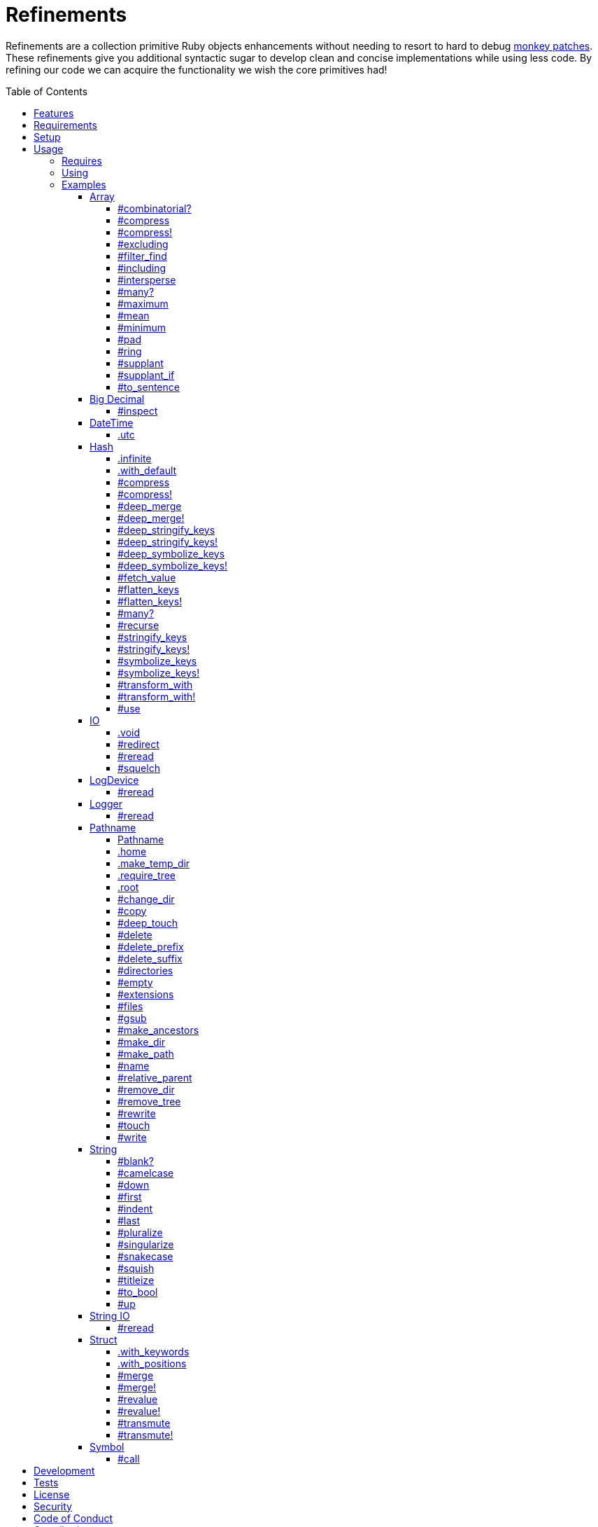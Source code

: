 :toc: macro
:toclevels: 5
:figure-caption!:

= Refinements

Refinements are a collection primitive Ruby objects enhancements without needing to resort to hard
to debug link:https://www.alchemists.io/articles/ruby_antipatterns/#_monkey_patches[monkey patches].
These refinements give you additional syntactic sugar to develop clean and concise implementations
while using less code. By refining our code we can acquire the functionality we wish the core
primitives had!

toc::[]

== Features

Enhances the following objects:

* Array
* BigDecimal
* DateTime
* Hash
* IO
* LogDevice
* Logger
* Pathname
* String
* StringIO
* Structs

== Requirements

. https://www.ruby-lang.org[Ruby].
. A solid understanding of link:https://www.alchemists.io/articles/ruby_refinements[Ruby refinements
  and lexical scope].

== Setup

To install, run:

[source,bash]
----
gem install refinements
----

Add the following to your Gemfile file:

[source,ruby]
----
gem "refinements"
----

== Usage

=== Requires

If all refinements are not desired, add the following to your `+Gemfile+` instead:

[source,ruby]
----
gem "refinements", require: false
----

...then require the specific refinement, as needed. Example:

[source,ruby]
----
require "refinements/arrays"
require "refinements/big_decimals"
require "refinements/date_times"
require "refinements/hashes"
require "refinements/ios"
require "refinements/pathnames"
require "refinements/strings"
require "refinements/string_ios"
require "refinements/structs"
require "refinements/symbols"
require "refinements/log_devices"
require "refinements/loggers"
----

=== Using

Much like including/extending a module, you’ll need to modify your object(s) to use the
refinement(s):

[source,ruby]
----
class Example
  using Refinements::Arrays
  using Refinements::BigDecimals
  using Refinements::DateTimes
  using Refinements::Hashes
  using Refinements::IOs
  using Refinements::Pathnames
  using Refinements::Strings
  using Refinements::StringIOs
  using Refinements::Structs
  using Refinements::Symbols
  using Refinements::LogDevices
  using Refinements::Loggers
end
----

=== Examples

The following sections demonstrate how each refinement enriches your objects with new capabilities.

==== Array

===== #combinatorial?

Answers if an array is equal to another array when the elements are equal but in any order and/or subset.

[source,ruby]
----
example = %w[a b c]

example.combinatorial? %w[a b c]    # true
example.combinatorial? %w[c a b]    # true
example.combinatorial? %w[c]        # true
example.combinatorial? %w[c b]      # true
example.combinatorial? %w[x]        # false
example.combinatorial? %w[z b c]    # false
example.combinatorial? %w[a b c d]  # false
example.combinatorial? []           # false
----

===== #compress

Removes `nil` and empty objects without mutating itself.

[source,ruby]
----
object = Object.new
example = [1, "blueberry", nil, "", [], {}, object]

example.compress  # [1, "blueberry", object]
example           # [1, "blueberry", nil, "", [], {}, object]
----

===== #compress!

Removes `nil` and empty values while mutating itself.

[source,ruby]
----
object = Object.new
example = [1, "blueberry", nil, "", [], {}, object]

example.compress!  # [1, "blueberry", object]
example            # [1, "blueberry", object]
----

===== #excluding

Removes given array or elements without mutating itself.

[source,ruby]
----
[1, 2, 3, 4, 5].excluding [4, 5]  # [1, 2, 3]
[1, 2, 3, 4, 5].excluding 4, 5    # [1, 2, 3]
----

===== #filter_find

Answers the first element which evaluates to true from a filtered collection.

[source,ruby]
----
handlers = [
  ->(object) { object if object == :b },
  proc { false },
  ->(object) { object if object == :a }
]

handlers.filter_find                                # Enumerator::Lazy
handlers.filter_find { |handler| handler.call :a }  # :a
handlers.filter_find { |handler| handler.call :x }  # nil
----

===== #including

Adds given array or elements without mutating itself.

[source,ruby]
----
[1, 2, 3].including [4, 5]  # [1, 2, 3, 4, 5]
[1, 2, 3].including 4, 5    # [1, 2, 3, 4, 5]
----

===== #intersperse

Inserts additional elements or array between all members of given array.

[source,ruby]
----
[1, 2, 3].intersperse :a         # [1, :a, 2, :a, 3]
[1, 2, 3].intersperse :a, :b     # [1, :a, :b, 2, :a, :b, 3]
[1, 2, 3].intersperse %i[a b c]  # [1, :a, :b, :c, 2, :a, :b, :c, 3]
----

===== #many?

Answers true if an array has more than one element. Can take a block which evaluates as truthy or
falsey.

[source,ruby]
----
[1, 2].many?             # true
[1, 2, 3].many?(&:odd?)  # true
[1].many?                # false
[].many?                 # false
----

===== #maximum

Answers the maximum extracted value from a collection of objects.

[source,ruby]
----
Point = Struct.new :x, :y
points = [Point[x: 1, y: 2], Point[x: 0, y: 1], Point[x: 2, y: 3]]

points.maximum(:x)  # 2
points.maximum(:y)  # 3
----

===== #mean

Answers mean/average all elements within an array.

[source,ruby]
----
[].mean                 # 0
[5].mean                # 5
[1, 2, 3].mean          # 2
[1.25, 1.5, 1.75].mean  # 1.5
----

===== #minimum

Answers the minimum extracted value from a collection of objects.

[source,ruby]
----
Point = Struct.new :x, :y
points = [Point[x: 1, y: 2], Point[x: 0, y: 1], Point[x: 2, y: 3]]

points.minimum(:x)  # 0
points.minimum(:y)  # 1
----

===== #pad

Answers new array padded with given value up to a maximum size. Useful in situations where an array
needs to be a specific size with padded values.

[source,ruby]
----
[1].pad 0             # [1]
[1].pad 0, max: 3     # [1, 0, 0]
[1, 2].pad 3, max: 3  # [1, 2, 3]
----

===== #ring

Answers a circular array which can enumerate before, current, after elements.

[source,ruby]
----
example = [1, 2, 3]
example.ring  # "#<Enumerator: ...>"
example.ring { |(before, current, after)| puts "#{before} #{current} #{after}" }

# [3 1 2]
# [1 2 3]
# [2 3 1]
----

===== #supplant

Answers mutated array where first target element found is replaced by single or multiple elements.

[source,ruby]
----
%i[a b a].supplant :a, :z       # [:z, :b, :a]
%i[a b a].supplant :a, :z, :y   # [:z, :y, :b, :a]
%i[a b a].supplant :a, %i[z y]  # [[:z, :y], :b, :a]
----

===== #supplant_if

Answers mutated array where all target elements are replaced by single or multiple elements.

⚠️ Be aware that this can be an expensive operation on large arrays.

[source,ruby]
----
%i[a b a].supplant_if :a, :z       # [:z, :b, :z]
%i[a b a].supplant_if :a, :z, :y   # [:z, :y, :b, :z, :y]
%i[a b a].supplant_if :a, %i[z y]  # [[:z, :y], :b, [:z, :y]]
----

===== #to_sentence

Answers a sentence using `", "` as the default delimiter and `"and"` as the default conjunction.
Useful when building documentation, answering human readable error messages, etc.

[source,ruby]
----
[].to_sentence                                                     # ""
["test"].to_sentence                                               # "test"
["a", :b].to_sentence                                              # "a and b"
[1, "a", :b, 2.0, /\w+/].map(&:inspect).to_sentence                # 1, "a", :b, 2.0, and /\w+/
%w[one two three].to_sentence                                      # "one, two, and three"
%w[eins zwei drei].to_sentence delimiter: " ", conjunction: "und"  # "eins zwei und drei"
----

==== Big Decimal

===== #inspect

Allows one to inspect a big decimal with numeric representation.

[source,ruby]
----
BigDecimal.new("5.0E-10").inspect  # "#<BigDecimal:3fd3d458fe84 0.0000000005>"
----

==== DateTime

===== .utc

Answers new DateTime object for current UTC date/time.

[source,ruby]
----
DateTime.utc # "#<DateTime: 2019-12-31T18:17:00+00:00 ((2458849j,65820s,181867000n),+0s,2299161j)>"
----

==== Hash

===== .infinite

Answers new hash where missing keys, even deeply nested, answer an empty hash.

[source,ruby]
----
example = Hash.infinite
example[:a]          # {}
example[:a][:b][:c]  # {}
----

===== .with_default

Answers new hash where every top-level missing key has the same default value.

[source,ruby]
----
example = Hash.with_default ""
example[:a]  # ""

example = Hash.with_default []
example[:b]  # []
----

===== #compress

Removes `nil` and empty objects without mutating itself.

[source,ruby]
----
object = Object.new
example = {a: 1, b: "blueberry", c: nil, d: "", e: [], f: {}, g: object}

example.compress  # {a: 1, b: "blueberry", g: object}
example           # {a: 1, b: "blueberry", c: nil, d: "", e: [], f: {}, g: object}
----

===== #compress!

Removes `nil` and empty objects while mutating itself.

[source,ruby]
----
object = Object.new
example = {a: 1, b: "blueberry", c: nil, d: "", e: [], f: {}, g: object}

example.compress!  # {a: 1, b: "blueberry", g: object}
example            # {a: 1, b: "blueberry", g: object}
----

===== #deep_merge

Merges deeply nested hashes together without mutating itself.

[source,ruby]
----
example = {a: "A", b: {one: "One", two: "Two"}}

example.deep_merge b: {one: 1}  # {a: "A", b: {one: 1, two: "Two"}}
example                         # {a: "A", b: {one: "One", two: "Two"}}
----

===== #deep_merge!

Merges deeply nested hashes together while mutating itself.

[source,ruby]
----
example = {a: "A", b: {one: "One", two: "Two"}}

example.deep_merge! b: {one: 1}  # {a: "A", b: {one: 1, two: "Two"}}
example                          # {a: "A", b: {one: 1, two: "Two"}}
----

===== #deep_stringify_keys

Answers string keys of a nested hash without mutating itself. Does not handle nested arrays, though.

[source,ruby]
----
example = {a: {b: 2}}
example.deep_stringify_keys  # {"a" => {"b" => 1}}
example                      # {a: {b: 2}}
----

===== #deep_stringify_keys!

Answers string keys of nested hash while mutating itself. Does not handle nested arrays, though.

[source,ruby]
----
example = {a: {b: 2}}
example.deep_stringify_keys!  # {"a" => {"b" => 1}}
example                       # {"a" => {"b" => 1}}
----

===== #deep_symbolize_keys

Symbolizes keys of nested hash without mutating itself. Does not handle nested arrays, though.

[source,ruby]
----
example = {"a" => {"b" => 2}}
example.deep_symbolize_keys  # {a: {b: 1}}
example                      # {"a" => {"b" => 2}}
----

===== #deep_symbolize_keys!

Symbolizes keys of nested hash while mutating itself. Does not handle nested arrays, though.

[source,ruby]
----
example = {"a" => {"b" => 2}}
example.deep_symbolize_keys!  # {a: {b: 1}}
example                       # {a: {b: 1}}
----

===== #fetch_value

Fetches value for exiting or missing key. Behavior is identical to `#fetch` except when the value of
the key is `nil` you'll get the default value instead. This eliminates the need for using an _or_
expression `example.fetch(:desired_key) || "default_value"`.

[source,ruby]
----
{a: "test"}.fetch_value :a, "default"  # "test"
{a: "test"}.fetch_value :a             # "test"
{a: nil}.fetch_value :a, "default"     # "default"
{}.fetch_value(:a) { "default" }       # "default"
{}.fetch_value :a                      # KeyError
{a: "test"}.fetch_value                # ArgumentError
----

===== #flatten_keys

Flattens nested keys as top-level keys without mutating itself. Does not handle nested arrays,
though.

[source,ruby]
----
{a: {b: 1}}.flatten_keys prefix: :test          # {test_a_b: 1}
{a: {b: 1}}.flatten_keys delimiter: :|          # {:"a|b" => 1}

{a: {b: 1}}.flatten_keys cast: :to_s            # {"a_b" => 1}
{"a" => {"b" => 1}}.flatten_keys cast: :to_sym  # {a_b: 1}

example = {a: {b: 1}}
example.flatten_keys                            # {a_b: 1}
example                                         # {a: {b: 1}}
----

===== #flatten_keys!

Flattens nested keys as top-level keys while mutating itself. Does not handle nested arrays,
though.

[source,ruby]
----
example = {a: {b: 1}}
example.flatten_keys!  # {a_b: 1}
example                # {a_b: 1}
----

===== #many?

Answers true if a hash has more than one element. Can take a block which evaluates as truthy or
falsey.

[source,ruby]
----
{a: 1, b: 2}.many?                                     # true
{a: 1, b: 2, c: 2}.many? { |_key, value| value == 2 }  # true
{a: 1}.many?                                           # false
{}.many?                                               # false
----

===== #recurse

Recursively iterates over the hash and any hash value by applying the given block to it. Does not
handle nested arrays, though.

[source,ruby]
----
example = {"a" => {"b" => 1}}
example.recurse(&:symbolize_keys)  # {a: {b: 1}}
example.recurse(&:invert)          # {{"b" => 1} => "a"}
----

===== #stringify_keys

Converts keys to strings without mutating itself.

[source,ruby]
----
example = {a: 1, b: 2}
example.stringify_keys  # {"a" => 1, "b" => 2}
example                 # {a: 1, b: 2}
----

===== #stringify_keys!

Converts keys to strings while mutating itself.

[source,ruby]
----
example = {a: 1, b: 2}
example.stringify_keys!  # {"a" => 1, "b" => 2}
example                  # {"a" => 1, "b" => 2}
----

===== #symbolize_keys

Converts keys to symbols without mutating itself.

[source,ruby]
----
example = {"a" => 1, "b" => 2}
example.symbolize_keys  # {a: 1, b: 2}
example                 # {"a" => 1, "b" => 2}
----

===== #symbolize_keys!

Converts keys to symbols while mutating itself.

[source,ruby]
----
example = {"a" => 1, "b" => 2}
example.symbolize_keys!  # {a: 1, b: 2}
example                  # {a: 1, b: 2}
----

===== #transform_with

Transforms key/value pairs based on specific operations where each operation (i.e. function that responds to the `call` message). Does not mutate itself.

You can transform multiple values at once:

[source,ruby]
----
example = {name: "Jayne Doe", email: "<jd@example.com>"}

example.transform_with name: -> value { value.delete_suffix " Doe" },
                       email: -> value { value.tr "<>", "" }
# {name: "Jayne", email: "jd@example.com"}
----

Invalid keys are ignored:

[source,ruby]
----
example.transform_with bogus: -> value { value.tr "<>", "" }
# {email: "<jd@example.com>"}
----

Nil values are skipped:

[source,ruby]
----
{email: nil}.transform_with email: -> value { value.tr "<>", "" }
# {email: nil}
----

The original object will not be mutated:

[source,ruby]
----
example  # {name: "Jayne Doe", email: "<jd@example.com>"}
----

===== #transform_with!

Transforms key/value pairs based on specific operations where each operation (i.e. function that responds to the `call` message). Mutates itself.

You can transform multiple values at once:

[source,ruby]
----
example = {name: "Jayne Doe", email: "<jd@example.com>"}

example.transform_with! name: -> value { value.delete_suffix " Doe" },
                        email: -> value { value.tr "<>", "" }
# {name: "Jayne", email: "jd@example.com"}
----

Invalid keys are ignored:

[source,ruby]
----
example.transform_with! bogus: -> value { value.tr "<>", "" }
# {email: "<jd@example.com>"}
----

Nil values are skipped:

[source,ruby]
----
{email: nil}.transform_with! email: -> value { value.tr "<>", "" }
# {email: nil}
----

The original object will be mutated:

[source,ruby]
----
example  # {name: "Jayne", email: "jd@example.com"}
----

===== #use

Passes each hash value as a block argument for further processing.

[source,ruby]
----
example = {unit: "221B", street: "Baker Street", city: "London", country: "UK"}

example.use { |unit, street| "#{unit} #{street}" }  # "221B Baker Street"
----

==== IO

===== .void

Answers an IO stream which points to `/dev/null` in order to ignore any reads or writes to the
stream. When given a block, the stream will automatically close upon block exit. When not given a
block, you'll need to close the stream manually.

[source,ruby]
----
io = IO.void                                    # "#<IO:fd 20>"
io = IO.void { |void| void.write "nevermore" }  # "#<IO:(closed)>"
----

===== #redirect

Redirects current stream to other stream when given a block. Without a block, the original stream is
answered instead.

[source,ruby]
----
io = IO.new IO.sysopen(Pathname("test.txt").to_s, "w+")
other = IO.new IO.sysopen(Pathname("other.txt").to_s, "w+")

io.redirect other                                    # "#<IO:fd 20>"
io.redirect(other) { |stream| stream.write "test" }  # "#<IO:fd 21>"
----

===== #reread

Answers full stream by rewinding to beginning of stream and reading all content.

[source,ruby]
----
io = IO.new IO.sysopen(Pathname("test.txt").to_s, "w+")
io.write "This is a test."

io.reread                  # "This is a test."
io.reread 4                # "This"

buffer = "".dup
io.reread(buffer: buffer)  # "This is a test."
buffer                     # "This is a test."
----

===== #squelch

Temporarily ignores any reads/writes for code executed within a block. Answers itself without any
arguments or when given a block.

[source,ruby]
----
io = IO.new IO.sysopen(Pathname("test.txt").to_s, "w+")

io.squelch                      # "#<IO:fd 20>"
io.squelch { io.write "Test" }  # "#<IO:fd 20>"
io.reread                       # ""
----

==== LogDevice

===== #reread

Answers previously written content by rewinding to beginning of device.

[source,ruby]
----
# With File.
device = Logger::LogDevice.new "test.log"
device.write "Test."
device.reread                                # "Test."

# With StringIO.
device = Logger::LogDevice.new StringIO.new
device.write "Test."
device.reread                                # "Test."

# With STDOUT.
device = Logger::LogDevice.new $stdout
device.write "Test."
device.reread                                # ""
----

==== Logger

===== #reread

Answers previously written content by rewinding to beginning of log.

[source,ruby]
----
# With File.
logger = Logger.new "test.log"
logger.write "Test."
logger.reread                     # "Test."

# With StringIO.
logger = Logger.new StringIO.new
logger.write "Test."
logger.reread                     # "Test."

# With STDOUT.
logger = Logger.new $stdout
logger.write "Test."
logger.reread                     # ""
----

==== Pathname

===== Pathname

Enhances the `Kernel` conversion function which casts `nil` into a pathname in order to avoid:
`TypeError (no implicit conversion of nil into String)`. The pathname remains invalid but at least
you have an instance of `Pathname`, which behaves like a _Null Object_, that can be used to
construct a valid path.

[source,ruby]
----
Pathname(nil)  # Pathname("")
----

===== .home

Answers user home directory.

[source,ruby]
----
Pathname.home  # Pathname "/Users/demo"
----

===== .make_temp_dir

Wraps `Dir.mktmpdir` with the following behavior (see
link:https://rubyapi.org/o/Dir.mktmpdir#method-c-mktmpdir[Dir.mktmpdir] for details):

* *Without Block* - Answers a newly created Pathname instance which is not automatically cleaned up.
* *With Block*  Yields a Pathname instance, answers result of given block, and automatically cleans
  up temporary directory after block exits.

The following examples use truncated temporary directories for illustration purposes only. In
reality, these paths will be longer depending on which operating system you are using.

[source,ruby]
----
Pathname.make_temp_dir                                       # Pathname:/var/folders/T/temp-20200101-16940-r8
Pathname.make_temp_dir prefix: "prefix-"                     # Pathname:/var/folders/T/prefix-20200101-16940-r8
Pathname.make_temp_dir suffix: "-suffix"                     # Pathname:/var/folders/T/temp-20200101-16940-r8-suffix
Pathname.make_temp_dir prefix: "prefix-", suffix: "-suffix"  # Pathname:/var/folders/T/prefix-20200101-16940-r8-suffix
Pathname.make_temp_dir root: "/example"                      # Pathname:/example/temp-20200101-16940-r8
Pathname.make_temp_dir { "I am a block result" }             # "I am a block result"
Pathname.make_temp_dir { |path| path.join "sub_dir" }        # Pathname:/var/folders/T/temp-20200101-16940-r8/sub_dir
----

===== .require_tree

Requires all files in given root path and corresponding nested tree structure. All files are sorted
before being required to ensure consistent behavior. Example:

[source,ruby]
----
# Before
Dir[File.join(__dir__, "support/shared_contexts/**/*.rb")].sort.each { |path| require path }

# After
Pathname.require_tree __dir__, "support/shared_contexts/**/*.rb"
----

The following are further examples of potential usage:

[source,ruby]
----
# Requires all files in root directory and below.
Pathname.require_tree __dir__

# Requires all files in `/test/**/*.rb` and below.
Pathname.require_tree "/test"

# Requires all files in RSpec shared examples directory structure.
Pathname.require_tree Bundler.root.join("spec"), "support/shared_examples/**/*.rb"
----

===== .root

Answers operating system root path.

[source,ruby]
----
Pathname.root  # Pathname "/"
----

===== #change_dir

Wraps `Dir.chdir` behavior by changing to directory of current path. See
link:https://rubyapi.org/o/Dir.chdir#method-c-chdir[Dir.chdir] for details.

[source,ruby]
----
current = Pathname.pwd                  # "$HOME/demo" (Present Working Directory)
custom = current.join("test").make_dir  # Pathname "$HOME/demo/test"
custom.change_dir                       # "$HOME/demo/test" (Present Working Directory)
current.change_dir                      # "$HOME/demo" (Present Working Directory)
custom.change_dir { "example" }         # "example"
custom.change_dir { |path| path }       # Pathname "$HOME/demo/test"
Pathname.pwd                            # "$HOME/demo" (Present Working Directory)
----

===== #copy

Copies file from current location to new location while answering itself so it can be chained.

[source,ruby]
----
Pathname("input.txt").copy Pathname("output.txt")  # Pathname("input.txt")
----

===== #deep_touch

Has all of the same functionality as the `#touch` method while being able to create ancestor
directories no matter how deeply nested the file might be.

[source,ruby]
----
Pathname("a/b/c/d.txt").touch               # Pathname("a/b/c/d.txt")
Pathname("a/b/c/d.txt").touch Time.now - 1  # Pathname("a/b/c/d.txt")
----

===== #delete

Deletes file or directory and answers itself so it can be chained.

[source,ruby]
----
# When path exists.
Pathname("/example.txt").touch.delete  # Pathname("/example")

# When path doesn't exist.
Pathname("/example.txt").delete        # Errno::ENOENT
----

===== #delete_prefix

Deletes a path prefix and answers new pathname.

[source,ruby]
----
Pathname("a/path/example-test.rb").delete_prefix("example-")  # Pathname("a/path/test.rb")
Pathname("example-test.rb").delete_prefix("example-")         # Pathname("test.rb")
Pathname("example-test.rb").delete_prefix("miss")             # Pathname("example-test.rb")
----

===== #delete_suffix

Deletes a path suffix and answers new pathname.

[source,ruby]
----
Pathname("a/path/test-example.rb").delete_suffix("-example")  # Pathname("a/path/test.rb")
Pathname("test-example.rb").delete_suffix("-example")         # Pathname("test.rb")
Pathname("test-example.rb").delete_suffix("miss")             # Pathname("test-example.rb")
----

===== #directories

Answers all directories or filtered directories for current path.

[source,ruby]
----
Pathname("/example").directories                           # [Pathname("a"), Pathname("b")]
Pathname("/example").directories "a*"                      # [Pathname("a")]
Pathname("/example").directories flag: File::FNM_DOTMATCH  # [Pathname(".."), Pathname(".")]
----

===== #empty

Empties a directory of children (i.e. folders, nested folders, or files) or clears an existing file
of contents. If a directory or file doesn't exist, it will be created.

[source,ruby]
----
directory = Pathname("test").make_path
file = directory.join("test.txt").write("example")

file.empty.read           # ""
directory.empty.children  # []
----

===== #extensions

Answers file extensions as an array.

[source,ruby]
----
Pathname("example.txt.erb").extensions  # [".txt", ".erb"]
----

===== #files

Answers all files or filtered files for current path.

[source,ruby]
----
Pathname("/example").files                           # [Pathname("a.txt"), Pathname("a.png")]
Pathname("/example").files "*.png"                   # [Pathname("a.png")]
Pathname("/example").files flag: File::FNM_DOTMATCH  # [Pathname(".ruby-version")]
----

===== #gsub

Same behavior as `String#gsub` but answers a path with patterns replaced with desired substitutes.

[source,ruby]
----
Pathname("/a/path/some/path").gsub("path", "test")
# Pathname("/a/test/some/test")

Pathname("/%placeholder%/some/%placeholder%").gsub("%placeholder%", "test")
# Pathname("/test/some/test")
----

===== #make_ancestors

Ensures all ancestor directories are created for a path.

[source,ruby]
----
Pathname("/one/two").make_ancestors  # Pathname("/one/two")
Pathname("/one").exist?              # true
Pathname("/one/two").exist?          # false
----

===== #make_dir

Provides alternative `#mkdir` behavior by always answering itself (even when directory exists) and
not throwing errors when directory does exist in order to ensure the pathname can be chained.

[source,ruby]
----
Pathname("/one").make_dir           # Pathname("/one")
Pathname("/one").make_dir.make_dir  # Pathname("/one")
----

===== #make_path

Provides alternative `#mkpath` behavior by always answering itself (even when full path exists) and
not throwing errors when directory does exist in order to ensure the pathname can be chained.

[source,ruby]
----
Pathname("/one/two/three").make_path            # Pathname("/one/two/three")
Pathname("/one/two/three").make_path.make_path  # Pathname("/one/two/three")
----

===== #name

Answers file name without extension.

[source,ruby]
----
Pathname("example.txt").name # Pathname("example")
----

===== #relative_parent

Answers relative path from parent directory. This is a complement to `#relative_path_from`.

[source,ruby]
----
Pathname("/one/two/three").relative_parent("/one")  # Pathname "two"
----

===== #remove_dir

Provides alternative `#rmdir` behavior by always answering itself (even when full path exists) and
not throwing errors when directory does exist in order to ensure the pathname can be chained.

[source,ruby]
----
Pathname("/test").make_dir.remove_dir.exist?  # false
Pathname("/test").remove_dir                  # Pathname("/test")
Pathname("/test").remove_dir.remove_dir       # Pathname("/test")
----

===== #remove_tree

Provides alternative `#rmtree` behavior by always answering itself (even when full path exists) and
not throwing errors when directory does exist in order to ensure the pathname can be chained.

[source,ruby]
----
parent_path = Pathname "/one"
child_path = parent_path.join "two"

child_path.make_path
parent_path.remove_tree  # Pathname "/one"
child_path.exist?        # false
parent_path.exist?       # false

child_path.make_path
child_path.remove_tree   # Pathname "/one/two"
child_path.exist?        # false
parent_path.exist?       # true
----

===== #rewrite

When given a block, it provides the contents of the recently read file for manipulation and
immediate writing back to the same file.

[source,ruby]
----
Pathname("/test.txt").rewrite                                           # Pathname("/test.txt")
Pathname("/test.txt").rewrite { |body| body.sub "[token]", "example" }  # Pathname("/test.txt")
----

===== #touch

Updates access and modification times for an existing path by defaulting to current time. When path
doesn't exist, it will be created as a file.

[source,ruby]
----
Pathname("example").touch                   # Pathname("example")
Pathname("example").touch Time.now - 1      # Pathname("example")
Pathname("example.txt").touch               # Pathname("example.txt")
Pathname("example.txt").touch Time.now - 1  # Pathname("example.txt")
----

===== #write

Writes to file and answers itself so it can be chained. See `IO.write` for details on additional
options.

[source,ruby]
----
Pathname("example.txt").write "test"             # Pathname("example.txt")
Pathname("example.txt").write "test", offset: 1  # Pathname("example.txt")
Pathname("example.txt").write "test", mode: "a"  # Pathname("example.txt")
----

==== String

===== #blank?

Answers `true`/`false` based on whether string is blank, `<space>`, `\n`, `\t`, and/or `\r`.

[source,ruby]
----
" \n\t\r".blank?  # true
----

===== #camelcase

Answers a camel cased string.

[source,ruby]
----
"this_is_an_example".camelcase  # "ThisIsAnExample"
----

===== #down

Answers string with only first letter down cased.

[source,ruby]
----
"EXAMPLE".down  # "eXAMPLE"
----

===== #first

Answers first character of a string or first set of characters if given a number.

[source,ruby]
----
"example".first    # "e"
"example".first 4  # "exam"
----

===== #indent

Answers string indented by two spaces by default.

[source,ruby]
----
"example".indent                  # "  example"
"example".indent 0                # "example"
"example".indent -1               # "example"
"example".indent 2                # "    example"
"example".indent 3, padding: " "  # "   example"
----

===== #last

Answers last character of a string or last set of characters if given a number.

[source,ruby]
----
"instant".last    # "t"
"instant".last 3  # "ant"
----

===== #pluralize

Answers plural form of self when given a suffix to add. The plural form of the word can be
dynamically calculated when given a count and a replacement pattern (i.e. string or regular
expression) can be supplied for further specificity. Usage is based on
link:https://en.wikipedia.org/wiki/English_plurals[plurals in English] which may or may not work
well in other languages.

[source,ruby]
----
"apple".pluralize "s"                      # apples
"apple".pluralize "s", count: 0            # apples
"apple".pluralize "s", count: 1            # apple
"apple".pluralize "s", count: -1           # apple
"apple".pluralize "s", count: 2            # apples
"apple".pluralize "s", count: -2           # apples
"cactus".pluralize "i", replace: "us"      # cacti
"cul-de-sac".pluralize "ls", replace: "l"  # culs-de-sac
----

===== #singularize

Answers singular form of self when given a suffix to remove (can be a string or a regular
expression). The singular form of the word can be dynamically calculated when given a count and a
replacement string can be supplied for further specificity. Usage is based on
link:https://en.wikipedia.org/wiki/English_plurals[plurals in English] which may or may not work
well in other languages.

[source,ruby]
----
"apples".singularize "s"                      # apple
"apples".singularize "s", count: 0            # apples
"apples".singularize "s", count: 1            # apple
"apples".singularize "s", count: -1           # apple
"apples".singularize "s", count: 2            # apples
"apples".singularize "s", count: -2           # apples
"cacti".singularize "i", replace: "us"        # cactus
"culs-de-sac".singularize "ls", replace: "l"  # cul-de-sac
----

===== #snakecase

Answers a snake cased string.

[source,ruby]
----
"ThisIsAnExample".snakecase  # "this_is_an_example"
----

===== #squish

Removes leading, in body, and trailing whitespace, including any tabs or newlines, without mutating itself. Processes ASCII and unicode whitespace as well.

[source,ruby]
----
"one two three".squish                  # "one two three"
" one  two   \n    \t   three ".squish  # "one two three"
----

===== #titleize

Answers a title string with proper capitalization of each word.

[source,ruby]
----
"ThisIsAnExample".titleize  # "This Is An Example"
----

===== #to_bool

Answers string as a boolean.

[source,ruby]
----
"true".to_bool     # true
"yes".to_bool      # true
"1".to_bool        # true
"".to_bool         # false
"example".to_bool  # false
----

===== #up

Answers string with only first letter capitalized.

[source,ruby]
----
"example".up  # "Example"
----

==== String IO

===== #reread

Answers full string by rewinding to beginning of string and reading all content.

[source,ruby]
----
io = StringIO.new
io.write "This is a test."

io.reread    # "This is a test."
io.reread 4  # "This"

buffer = "".dup
io.reread(buffer: buffer)  # "This is a test."
buffer                     # "This is a test."
----

==== Struct

===== .with_keywords

Answers a struct instance with given keyword arguments regardless of
whether the struct was constructed with positional or keyword arguments.

[source,ruby]
----
Example = Struct.new :a, :b, :c
Example.with_keywords a: 1, b: 2, c: 3  # #<struct a=1, b=2, c=3>
Example.with_keywords a: 1              # #<struct a=1, b=nil, c=nil>
Example.with_keywords c: 1              # #<struct a=nil, b=nil, c=1>

Example = Struct.new :a, :b, :c, keyword_init: true
Example.with_keywords a: 1, b: 2, c: 3  # #<struct a=1, b=2, c=3>
Example.with_keywords a: 1              # #<struct a=1, b=nil, c=nil>
Example.with_keywords c: 1              # #<struct a=nil, b=nil, c=1>
----

===== .with_positions

Answers a struct instance with given positional arguments regardless of
whether the struct was constructed with positional or keyword arguments.

[source,ruby]
----
Example = Struct.new :a, :b, :c
Example.with_positions 1, 2, 3  # #<struct a=1, b=2, c=3>
Example.with_positions 1        # #<struct a=1, b=nil, c=nil>

Example = Struct.new :a, :b, :c, keyword_init: true
Example.with_positions 1, 2, 3  # #<struct a=1, b=2, c=3>
Example.with_positions 1        # #<struct a=1, b=nil, c=nil>
----

===== #merge

Merges multiple attributes without mutating itself and supports any object that responds to `#to_h`.
Works regardless of whether the struct is constructed with positional or keyword arguments.

[source,ruby]
----
example = Struct.new("Example", :a, :b, :c).new 1, 2, 3
other = Struct.new("Other", :a, :b, :c).new 7, 8, 9

example.merge a: 10                # #<struct Struct::Example a=10, b=2, c=3>
example.merge a: 10, c: 30         # #<struct Struct::Example a=10, b=2, c=30>
example.merge a: 10, b: 20, c: 30  # #<struct Struct::Example a=10, b=20, c=30>
example.merge other                # #<struct Struct::Example a=7, b=8, c=9>
example                            # #<struct Struct::Example a=1, b=2, c=3>
----

===== #merge!

Merges multiple attributes while mutating itself and supports any object that responds to `#to_h`.
Works regardless of whether the struct is constructed with positional or keyword arguments.

[source,ruby]
----
example = Struct.new("Example", :a, :b, :c).new 1, 2, 3
other = Struct.new("Other", :a, :b, :c).new 7, 8, 9

example.merge! a: 10                # #<struct Struct::Example a=10, b=2, c=3>
example.merge! a: 10, c: 30         # #<struct Struct::Example a=10, b=2, c=30>
example.merge! other                # #<struct Struct::Example a=7, b=8, c=9>
example.merge! a: 10, b: 20, c: 30  # #<struct Struct::Example a=10, b=20, c=30>
example                             # #<struct Struct::Example a=10, b=20, c=30>
----

===== #revalue

Transforms values without mutating itself. An optional hash can be supplied to target specific
attributes. In the event that a block isn't supplied, the struct will answer itself since there is
nothing to operate on. Behavior is the same regardless of whether the struct is constructed using
positional or keyword arguments. Works regardless of whether the struct is constructed with
positional or keyword arguments.

[source,ruby]
----
example = Struct.new("Example", :a, :b, :c).new 1, 2, 3

example.revalue { |value| value * 2 }                             # #<struct Struct::Example a=2, b=4, c=6>
example.revalue(c: 2) { |previous, current| previous + current }  # #<struct Struct::Example a=1, b=2, c=5>
example.revalue c: 2                                              # #<struct Struct::Example a=1, b=2, c=3>
example.revalue                                                   # #<struct Struct::Example a=1, b=2, c=3>
example                                                           # #<struct Struct::Example a=1, b=2, c=3>
----

===== #revalue!

Transforms values while mutating itself. An optional hash can be supplied to target specific
attributes. In the event that a block isn't supplied, the struct will answer itself since there is
nothing to operate on. Behavior is the same regardless of whether the struct is constructed using
positional or keyword arguments. Works regardless of whether the struct is constructed with
positional or keyword arguments.

[source,ruby]
----
one = Struct.new("One", :a, :b, :c).new 1, 2, 3
one.revalue! { |value| value * 2 }                             # #<struct Struct::One a=2, b=4, c=6>
one                                                            # #<struct Struct::One a=2, b=4, c=6>

two = Struct.new("Two", :a, :b, :c).new 1, 2, 3
two.revalue!(c: 2) { |previous, current| previous + current }  # #<struct Struct::Two a=1, b=2, c=5>
two                                                            # #<struct Struct::Two a=1, b=2, c=5>

three = Struct.new("Three", :a, :b, :c).new 1, 2, 3
three.revalue! c: 2                                            # #<struct Struct::Three a=1, b=2, c=3>
three.revalue!                                                 # #<struct Struct::Three a=1, b=2, c=3>
three                                                          # #<struct Struct::Three a=1, b=2, c=3>
----

===== #transmute

Transmutes given enumerable by using the foreign key map and merging those key values into the
current struct while not mutating itself. Works regardless of whether the struct is constructed with
positional or keyword arguments.

[source,ruby]
----
a = Struct.new("A", :a, :b, :c).new 1, 2, 3
b = Struct.new("B", :x, :y, :z).new 7, 8, 9
c = {r: 10, s: 20, t: 30}

a.transmute b, a: :x, b: :y, c: :z  # #<struct Struct::A a=7, b=8, c=9>
a.transmute b, b: :y                # #<struct Struct::A a=1, b=8, c=3>
a.transmute c, c: :t                # #<struct Struct::A a=1, b=2, c=30>
a                                   # #<struct Struct::A a=1, b=2, c=3>
----

===== #transmute!

Transmutes given enumerable by using the foreign key map and merging those key values into the
current struct while mutating itself. Works regardless of whether the struct is constructed with
positional or keyword arguments.

[source,ruby]
----
a = Struct.new("A", :a, :b, :c).new 1, 2, 3
b = Struct.new("B", :x, :y, :z).new 7, 8, 9
c = {r: 10, s: 20, t: 30}

a.transmute! b, a: :x, b: :y, c: :z  # #<struct Struct::A a=7, b=8, c=9>
a.transmute! b, b: :y                # #<struct Struct::A a=1, b=8, c=3>
a.transmute! c, c: :t                # #<struct Struct::A a=1, b=2, c=30>
a                                    # #<struct Struct::A a=7, b=8, c=30>
----

==== Symbol

===== #call

Enhances symbol-to-proc by allowing you to send additional arguments and/or a block. This only works
with public methods in order to not break encapsulation.

[source,ruby]
----
%w[clue crow cow].map(&:tr.call("c", "b"))                              # ["blue", "brow", "bow"]
[%w[a b c], %w[c a b]].map(&:index.call { |element| element == "b" })   # [1, 2]
%w[1.outside 2.inside].map(&:sub.call(/\./) { |bullet| bullet + " " })  # ["1. outside", "2. inside"]
[1, 2, 3].map(&:to_s.call)                                              # ["1", "2", "3"]
----

⚠️ Use of `#call` without any arguments or block should be avoided in order to not incur extra
processing costs since the original symbol-to-proc call can used instead.

== Development

To contribute, run:

[source,bash]
----
git clone https://github.com/bkuhlmann/refinements
cd refinements
bin/setup
----

You can also use the IRB console for direct access to all objects:

[source,bash]
----
bin/console
----

== Tests

To test, run:

[source,bash]
----
bundle exec rake
----

== link:https://www.alchemists.io/policies/license[License]

== link:https://www.alchemists.io/policies/security[Security]

== link:https://www.alchemists.io/policies/code_of_conduct[Code of Conduct]

== link:https://www.alchemists.io/policies/contributions[Contributions]

== link:https://www.alchemists.io/projects/refinements/versions[Versions]

== link:https://www.alchemists.io/community[Community]

== Credits

* Built with link:https://www.alchemists.io/projects/gemsmith[Gemsmith].
* Engineered by link:https://www.alchemists.io/team/brooke_kuhlmann[Brooke Kuhlmann].
